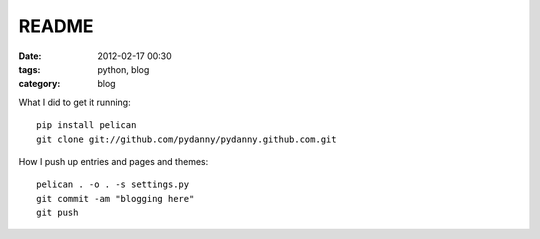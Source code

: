 ======
README
======

:date: 2012-02-17 00:30
:tags: python, blog
:category: blog


What I did to get it running::

    pip install pelican
    git clone git://github.com/pydanny/pydanny.github.com.git

How I push up entries and pages and themes::
    
    pelican . -o . -s settings.py
    git commit -am "blogging here"
    git push